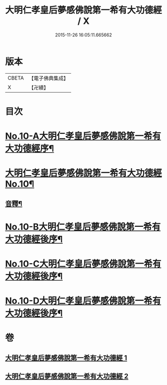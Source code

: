 #+TITLE: 大明仁孝皇后夢感佛說第一希有大功德經 / X
#+DATE: 2015-11-26 16:05:11.665662
* 版本
 |     CBETA|【電子佛典集成】|
 |         X|【卍續】    |

* 目次
* [[file:KR6i0580_001.txt::001-0353a1][No.10-A大明仁孝皇后夢感佛說第一希有大功德經序¶]]
* [[file:KR6i0580_001.txt::0354a3][大明仁孝皇后夢感佛說第一希有大功德經No.10¶]]
** [[file:KR6i0580_001.txt::0356a4][音釋¶]]
* [[file:KR6i0580_002.txt::0359b1][No.10-B大明仁孝皇后夢感佛說第一希有大功德經後序¶]]
* [[file:KR6i0580_002.txt::0359c3][No.10-C大明仁孝皇后夢感佛說第一希有大功德經後序¶]]
* [[file:KR6i0580_002.txt::0360b1][No.10-D大明仁孝皇后夢感佛說第一希有大功德經後序¶]]
* 卷
** [[file:KR6i0580_001.txt][大明仁孝皇后夢感佛說第一希有大功德經 1]]
** [[file:KR6i0580_002.txt][大明仁孝皇后夢感佛說第一希有大功德經 2]]
